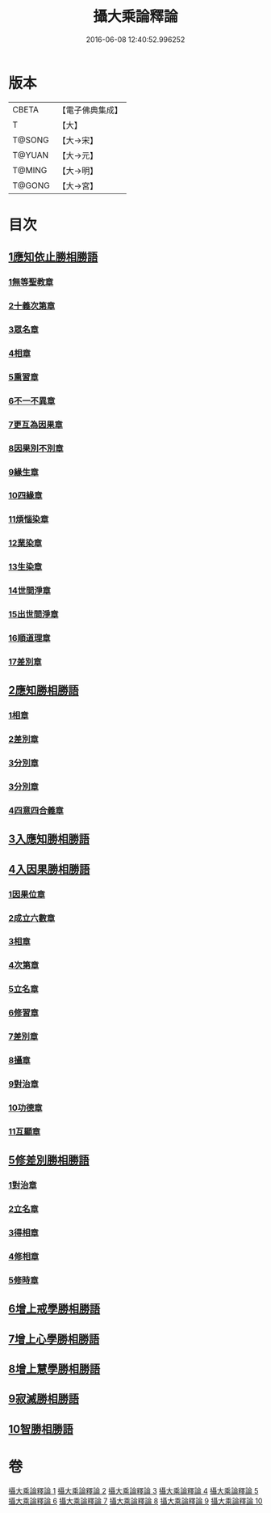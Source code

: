 #+TITLE: 攝大乘論釋論 
#+DATE: 2016-06-08 12:40:52.996252

* 版本
 |     CBETA|【電子佛典集成】|
 |         T|【大】     |
 |    T@SONG|【大→宋】   |
 |    T@YUAN|【大→元】   |
 |    T@MING|【大→明】   |
 |    T@GONG|【大→宮】   |

* 目次
** [[file:KR6n0063_001.txt::001-0271a7][1應知依止勝相勝語]]
*** [[file:KR6n0063_001.txt::001-0271a8][1無等聖教章]]
*** [[file:KR6n0063_001.txt::001-0272c14][2十義次第章]]
*** [[file:KR6n0063_001.txt::001-0273a28][3眾名章]]
*** [[file:KR6n0063_002.txt::002-0276a10][4相章]]
*** [[file:KR6n0063_002.txt::002-0276b2][5熏習章]]
*** [[file:KR6n0063_002.txt::002-0276b13][6不一不異章]]
*** [[file:KR6n0063_002.txt::002-0276c4][7更互為因果章]]
*** [[file:KR6n0063_002.txt::002-0276c19][8因果別不別章]]
*** [[file:KR6n0063_002.txt::002-0277a4][9緣生章]]
*** [[file:KR6n0063_002.txt::002-0278b18][10四緣章]]
*** [[file:KR6n0063_002.txt::002-0278c2][11煩惱染章]]
*** [[file:KR6n0063_002.txt::002-0279b7][12業染章]]
*** [[file:KR6n0063_002.txt::002-0279b17][13生染章]]
*** [[file:KR6n0063_003.txt::003-0280c14][14世間淨章]]
*** [[file:KR6n0063_003.txt::003-0281a4][15出世間淨章]]
*** [[file:KR6n0063_003.txt::003-0282a3][16順道理章]]
*** [[file:KR6n0063_003.txt::003-0283c5][17差別章]]
** [[file:KR6n0063_004.txt::004-0284c18][2應知勝相勝語]]
*** [[file:KR6n0063_004.txt::004-0284c19][1相章]]
*** [[file:KR6n0063_004.txt::004-0286a12][2差別章]]
*** [[file:KR6n0063_004.txt::004-0287b19][3分別章]]
*** [[file:KR6n0063_005.txt::005-0289b28][3分別章]]
*** [[file:KR6n0063_005.txt::005-0292a16][4四意四合義章]]
** [[file:KR6n0063_006.txt::006-0294c8][3入應知勝相勝語]]
** [[file:KR6n0063_007.txt::007-0299a17][4入因果勝相勝語]]
*** [[file:KR6n0063_007.txt::007-0299a18][1因果位章]]
*** [[file:KR6n0063_007.txt::007-0299c7][2成立六數章]]
*** [[file:KR6n0063_007.txt::007-0300a13][3相章]]
*** [[file:KR6n0063_007.txt::007-0300b13][4次第章]]
*** [[file:KR6n0063_007.txt::007-0300b16][5立名章]]
*** [[file:KR6n0063_007.txt::007-0300c10][6修習章]]
*** [[file:KR6n0063_007.txt::007-0301b5][7差別章]]
*** [[file:KR6n0063_007.txt::007-0301c16][8攝章]]
*** [[file:KR6n0063_007.txt::007-0301c27][9對治章]]
*** [[file:KR6n0063_007.txt::007-0302a6][10功德章]]
*** [[file:KR6n0063_007.txt::007-0302a19][11互顯章]]
** [[file:KR6n0063_007.txt::007-0302b5][5修差別勝相勝語]]
*** [[file:KR6n0063_007.txt::007-0302b6][1對治章]]
*** [[file:KR6n0063_007.txt::007-0303a1][2立名章]]
*** [[file:KR6n0063_007.txt::007-0303b13][3得相章]]
*** [[file:KR6n0063_007.txt::007-0303b20][4修相章]]
*** [[file:KR6n0063_007.txt::007-0304b10][5修時章]]
** [[file:KR6n0063_008.txt::008-0304c13][6增上戒學勝相勝語]]
** [[file:KR6n0063_008.txt::008-0305b28][7增上心學勝相勝語]]
** [[file:KR6n0063_008.txt::008-0307a14][8增上慧學勝相勝語]]
** [[file:KR6n0063_009.txt::009-0311c11][9寂滅勝相勝語]]
** [[file:KR6n0063_009.txt::009-0312c1][10智勝相勝語]]

* 卷
[[file:KR6n0063_001.txt][攝大乘論釋論 1]]
[[file:KR6n0063_002.txt][攝大乘論釋論 2]]
[[file:KR6n0063_003.txt][攝大乘論釋論 3]]
[[file:KR6n0063_004.txt][攝大乘論釋論 4]]
[[file:KR6n0063_005.txt][攝大乘論釋論 5]]
[[file:KR6n0063_006.txt][攝大乘論釋論 6]]
[[file:KR6n0063_007.txt][攝大乘論釋論 7]]
[[file:KR6n0063_008.txt][攝大乘論釋論 8]]
[[file:KR6n0063_009.txt][攝大乘論釋論 9]]
[[file:KR6n0063_010.txt][攝大乘論釋論 10]]

